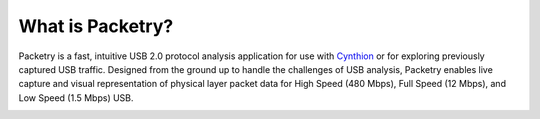 =================
What is Packetry?
=================

Packetry is a fast, intuitive USB 2.0 protocol analysis application for use with `Cynthion <https://greatscottgadgets.com/cynthion/>`__ or for exploring previously captured USB traffic. Designed from the ground up to handle the challenges of USB analysis, Packetry enables live capture and visual representation of physical layer packet data for High Speed (480 Mbps), Full Speed (12 Mbps), and Low Speed (1.5 Mbps) USB.

.. image:: ../images/packetry-window.png
  :alt: Packetry main window
